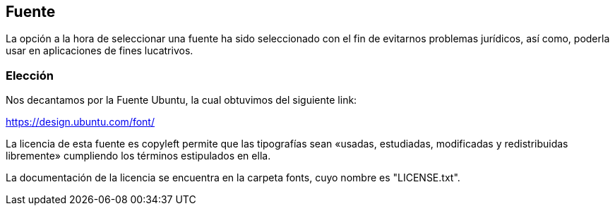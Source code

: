 == Fuente 
La opción a la hora de seleccionar una fuente ha sido seleccionado con el fin de evitarnos problemas jurídicos, así como, poderla usar en aplicaciones de fines lucatrivos. 

=== Elección

Nos decantamos por la Fuente Ubuntu, la cual obtuvimos del siguiente link:

https://design.ubuntu.com/font/

La licencia de esta fuente es copyleft permite que las tipografías sean «usadas, estudiadas, modificadas y redistribuidas libremente» cumpliendo los términos estipulados en ella.

La documentación de la licencia se encuentra en la carpeta fonts, cuyo nombre es "LICENSE.txt".
